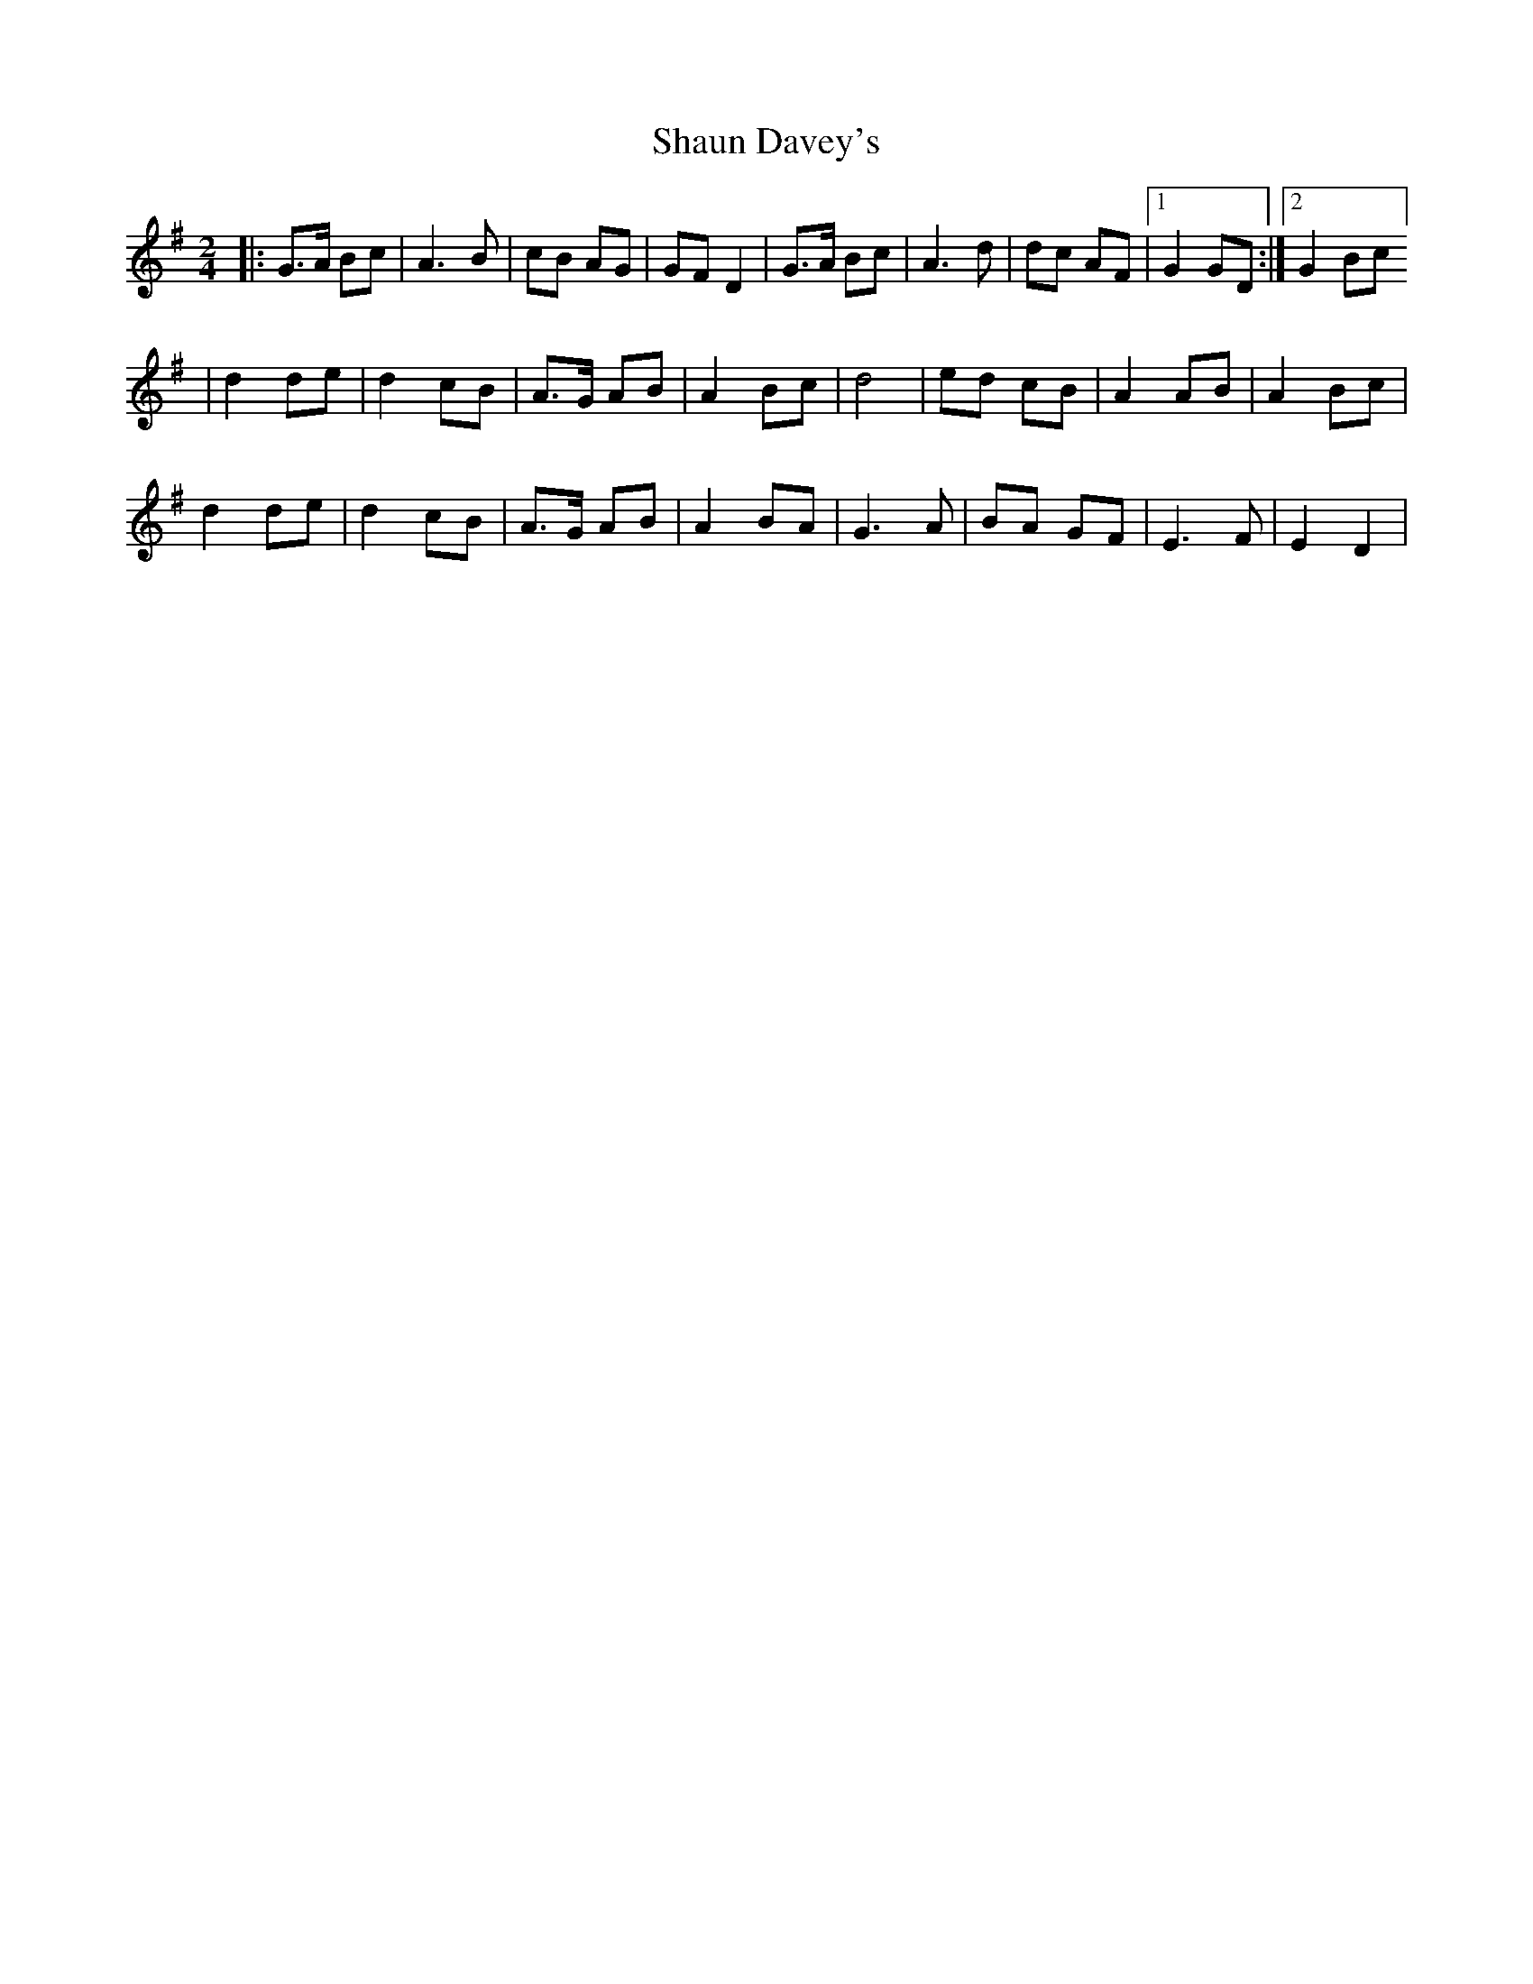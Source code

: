 X: 1
T: Shaun Davey's
Z: Clare
S: https://thesession.org/tunes/15475#setting28982
R: polka
M: 2/4
L: 1/8
K: Gmaj
|:G>A Bc |A3 B|cB AG|GF D2|G>A Bc|A3 d|dc AF|[1 G2 GD:|[2 G2 Bc]
|d2 de| d2cB|A>G AB|A2 Bc|d4|ed cB|A2 AB|A2 Bc|
d2 de| d2cB|A>G AB|A2 BA|G3 A | BA GF | E3 F | E2 D2 |
